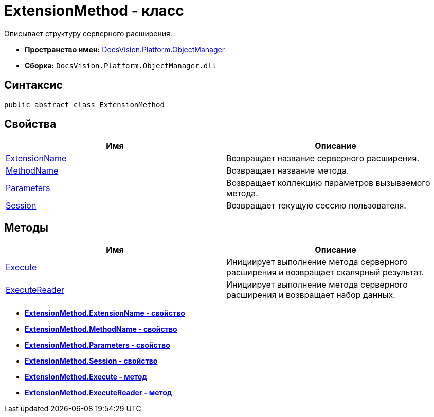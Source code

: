 = ExtensionMethod - класс

Описывает структуру серверного расширения.

* *Пространство имен:* xref:api/DocsVision/Platform/ObjectManager/ObjectManager_NS.adoc[DocsVision.Platform.ObjectManager]
* *Сборка:* `DocsVision.Platform.ObjectManager.dll`

== Синтаксис

[source,csharp]
----
public abstract class ExtensionMethod
----

== Свойства

[cols=",",options="header"]
|===
|Имя |Описание
|xref:api/DocsVision/Platform/ObjectManager/ExtensionMethod.ExtensionName_PR.adoc[ExtensionName] |Возвращает название серверного расширения.
|xref:api/DocsVision/Platform/ObjectManager/ExtensionMethod.MethodName_PR.adoc[MethodName] |Возвращает название метода.
|xref:api/DocsVision/Platform/ObjectManager/ExtensionMethod.Parameters_PR.adoc[Parameters] |Возвращает коллекцию параметров вызываемого метода.
|xref:api/DocsVision/Platform/ObjectManager/ExtensionMethod.Session_PR.adoc[Session] |Возвращает текущую сессию пользователя.
|===

== Методы

[cols=",",options="header"]
|===
|Имя |Описание
|xref:api/DocsVision/Platform/ObjectManager/ExtensionMethod.Execute_MT.adoc[Execute] |Инициирует выполнение метода серверного расширения и возвращает скалярный результат.
|xref:api/DocsVision/Platform/ObjectManager/ExtensionMethod.ExecuteReader_MT.adoc[ExecuteReader] |Инициирует выполнение метода серверного расширения и возвращает набор данных.
|===

* *xref:api/DocsVision/Platform/ObjectManager/ExtensionMethod.ExtensionName_PR.adoc[ExtensionMethod.ExtensionName - свойство]* +
* *xref:api/DocsVision/Platform/ObjectManager/ExtensionMethod.MethodName_PR.adoc[ExtensionMethod.MethodName - свойство]* +
* *xref:api/DocsVision/Platform/ObjectManager/ExtensionMethod.Parameters_PR.adoc[ExtensionMethod.Parameters - свойство]* +
* *xref:api/DocsVision/Platform/ObjectManager/ExtensionMethod.Session_PR.adoc[ExtensionMethod.Session - свойство]* +
* *xref:api/DocsVision/Platform/ObjectManager/ExtensionMethod.Execute_MT.adoc[ExtensionMethod.Execute - метод]* +
* *xref:api/DocsVision/Platform/ObjectManager/ExtensionMethod.ExecuteReader_MT.adoc[ExtensionMethod.ExecuteReader - метод]* +
